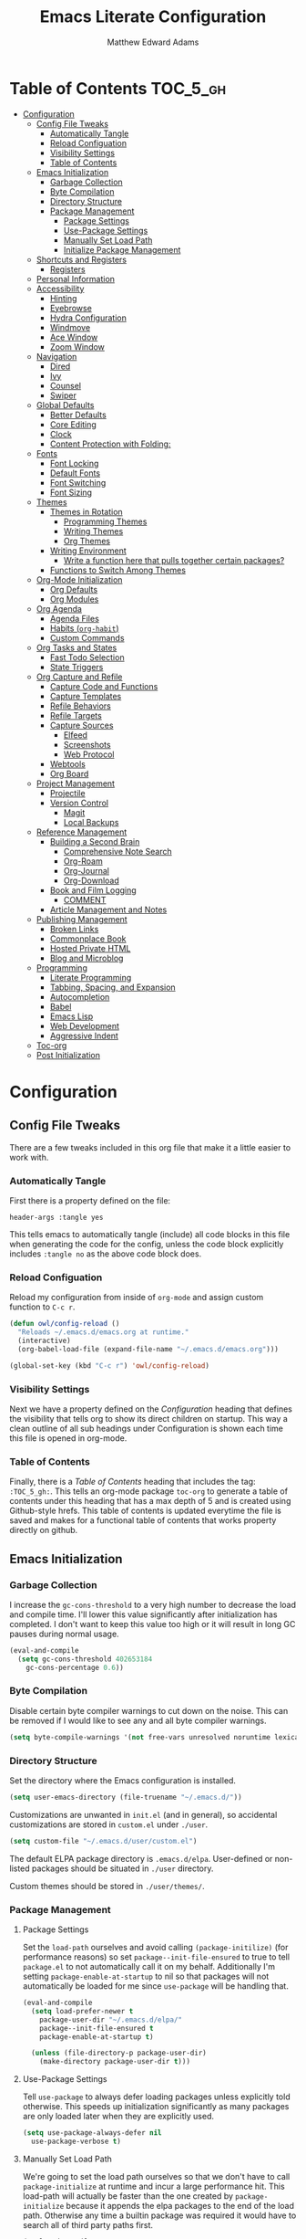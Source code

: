 #+TITLE: Emacs Literate Configuration
#+AUTHOR: Matthew Edward Adams 
#+PROPERTY: header-args :tangle yes
#+STARTUP: indent
* Table of Contents :TOC_5_gh:
- [[#configuration][Configuration]]
  - [[#config-file-tweaks][Config File Tweaks]]
    - [[#automatically-tangle][Automatically Tangle]]
    - [[#reload-configuation][Reload Configuation]]
    - [[#visibility-settings][Visibility Settings]]
    - [[#table-of-contents][Table of Contents]]
  - [[#emacs-initialization][Emacs Initialization]]
    - [[#garbage-collection][Garbage Collection]]
    - [[#byte-compilation][Byte Compilation]]
    - [[#directory-structure][Directory Structure]]
    - [[#package-management][Package Management]]
      - [[#package-settings][Package Settings]]
      - [[#use-package-settings][Use-Package Settings]]
      - [[#manually-set-load-path][Manually Set Load Path]]
      - [[#initialize-package-management][Initialize Package Management]]
  - [[#shortcuts-and-registers][Shortcuts and Registers]]
    - [[#registers][Registers]]
  - [[#personal-information][Personal Information]]
  - [[#accessibility][Accessibility]]
    - [[#hinting][Hinting]]
    - [[#eyebrowse][Eyebrowse]]
    - [[#hydra-configuration][Hydra Configuration]]
    - [[#windmove][Windmove]]
    - [[#ace-window][Ace Window]]
    - [[#zoom-window][Zoom Window]]
  - [[#navigation][Navigation]]
    - [[#dired][Dired]]
    - [[#ivy][Ivy]]
    - [[#counsel][Counsel]]
    - [[#swiper][Swiper]]
  - [[#global-defaults][Global Defaults]]
    - [[#better-defaults][Better Defaults]]
    - [[#core-editing][Core Editing]]
    - [[#clock][Clock]]
    - [[#content-protection-with-folding][Content Protection with Folding:]]
  - [[#fonts][Fonts]]
    - [[#font-locking][Font Locking]]
    - [[#default-fonts][Default Fonts]]
    - [[#font-switching][Font Switching]]
    - [[#font-sizing][Font Sizing]]
  - [[#themes][Themes]]
    - [[#themes-in-rotation][Themes in Rotation]]
      - [[#programming-themes][Programming Themes]]
      - [[#writing-themes][Writing Themes]]
      - [[#org-themes][Org Themes]]
    - [[#writing-environment][Writing Environment]]
      - [[#write-a-function-here-that-pulls-together-certain-packages][Write a function here that pulls together certain packages?]]
    - [[#functions-to-switch-among-themes][Functions to Switch Among Themes]]
  - [[#org-mode-initialization][Org-Mode Initialization]]
    - [[#org-defaults][Org Defaults]]
    - [[#org-modules][Org Modules]]
  - [[#org-agenda][Org Agenda]]
    - [[#agenda-files][Agenda Files]]
    - [[#habits-org-habit][Habits (=org-habit=)]]
    - [[#custom-commands][Custom Commands]]
  - [[#org-tasks-and-states][Org Tasks and States]]
    - [[#fast-todo-selection][Fast Todo Selection]]
    - [[#state-triggers][State Triggers]]
  - [[#org-capture-and-refile][Org Capture and Refile]]
    - [[#capture-code-and-functions][Capture Code and Functions]]
    - [[#capture-templates][Capture Templates]]
    - [[#refile-behaviors][Refile Behaviors]]
    - [[#refile-targets][Refile Targets]]
    - [[#capture-sources][Capture Sources]]
      - [[#elfeed][Elfeed]]
      - [[#screenshots][Screenshots]]
      - [[#web-protocol][Web Protocol]]
    - [[#webtools][Webtools]]
    - [[#org-board][Org Board]]
  - [[#project-management][Project Management]]
    - [[#projectile][Projectile]]
    - [[#version-control][Version Control]]
      - [[#magit][Magit]]
      - [[#local-backups][Local Backups]]
  - [[#reference-management][Reference Management]]
    - [[#building-a-second-brain][Building a Second Brain]]
      - [[#comprehensive-note-search][Comprehensive Note Search]]
      - [[#org-roam][Org-Roam]]
      - [[#org-journal][Org-Journal]]
      - [[#org-download][Org-Download]]
    - [[#book-and-film-logging][Book and Film Logging]]
      - [[#comment][COMMENT]]
    - [[#article-management-and-notes][Article Management and Notes]]
  - [[#publishing-management][Publishing Management]]
    - [[#broken-links][Broken Links]]
    - [[#commonplace-book][Commonplace Book]]
    - [[#hosted-private-html][Hosted Private HTML]]
    - [[#blog-and-microblog][Blog and Microblog]]
  - [[#programming][Programming]]
    - [[#literate-programming][Literate Programming]]
    - [[#tabbing-spacing-and-expansion][Tabbing, Spacing, and Expansion]]
    - [[#autocompletion][Autocompletion]]
    - [[#babel][Babel]]
    - [[#emacs-lisp][Emacs Lisp]]
    - [[#web-development][Web Development]]
    - [[#aggressive-indent][Aggressive Indent]]
  - [[#toc-org][Toc-org]]
  - [[#post-initialization][Post Initialization]]

* Configuration
:PROPERTIES:
:VISIBILITY: children
:ID:       079e06ac-5c7d-4b50-aafa-9ad7889ce0c0
:END:
** Config File Tweaks
:PROPERTIES:
:ID:       5f35a8e1-12cf-4d3b-8753-34cdfff75fd4
:END:

There are a few tweaks included in this org file that make it a little easier to
work with.

*** Automatically Tangle
:PROPERTIES:
:ID:       a49db780-29bc-4c16-8c52-8787035e2001
:END:

First there is a property defined on the file:

#+BEGIN_SRC :tangle no
header-args :tangle yes
#+END_SRC

This tells emacs to automatically tangle (include) all code blocks in this file when
generating the code for the config, unless the code block explicitly includes
=:tangle no= as the above code block does.

*** Reload Configuation
:PROPERTIES:
:ID:       2fd7e19a-7f34-41f8-8f46-763c844b3f69
:END:

Reload my configuration from inside of =org-mode= and assign custom function to =C-c r=.

#+BEGIN_SRC emacs-lisp
  (defun owl/config-reload ()
    "Reloads ~/.emacs.d/emacs.org at runtime."
    (interactive)
    (org-babel-load-file (expand-file-name "~/.emacs.d/emacs.org")))

  (global-set-key (kbd "C-c r") 'owl/config-reload)
#+END_SRC

*** Visibility Settings
:PROPERTIES:
:ID:       f09e7ffe-e683-4a04-a04f-05755e10ea58
:END:

Next we have a property defined on the [[Configuration][Configuration]] heading that defines the visibility
that tells org to show its direct children on startup. This way a clean outline of all
sub headings under Configuration is shown each time this file is opened in org-mode.

*** Table of Contents
:PROPERTIES:
:ID:       be48627e-307a-48f4-b920-9b05295ae60b
:END:

Finally, there is a [[Table of Contents][Table of Contents]] heading that includes the tag: =:TOC_5_gh:=. This
tells an org-mode package =toc-org= to generate a table of contents under this heading
that has a max depth of 5 and is created using Github-style hrefs. This table of contents
is updated everytime the file is saved and makes for a functional table of contents that
works property directly on github.
** Emacs Initialization
:PROPERTIES:
:ID:       43cacb3d-d9f4-4ee4-962c-4505bfc892ce
:END:

*** Garbage Collection
:PROPERTIES:
:ID:       f1073c8a-e27a-4815-89ab-d9561ca468ab
:END:

I increase the ~gc-cons-threshold~ to a very high number to decrease the load and compile time.
I'll lower this value significantly after initialization has completed. I don't want to keep this value
too high or it will result in long GC pauses during normal usage.

#+BEGIN_SRC emacs-lisp
  (eval-and-compile
    (setq gc-cons-threshold 402653184
	  gc-cons-percentage 0.6))
#+END_SRC

*** Byte Compilation
:PROPERTIES:
:ID:       6dcd1b63-c9c4-4617-b8a2-c78cf9354ef3
:END:

Disable certain byte compiler warnings to cut down on the noise. This can be removed
if I would like to see any and all byte compiler warnings.

#+BEGIN_SRC emacs-lisp
  (setq byte-compile-warnings '(not free-vars unresolved noruntime lexical make-local))
#+END_SRC

*** Directory Structure

Set the directory where the Emacs configuration is installed.

#+BEGIN_SRC emacs-lisp
  (setq user-emacs-directory (file-truename "~/.emacs.d/"))
#+END_SRC

Customizations are unwanted in =init.el= (and in general), so accidental customizations are stored in =custom.el= under =./user=.

#+BEGIN_SRC emacs-lisp
  (setq custom-file "~/.emacs.d/user/custom.el")
#+END_SRC

The default ELPA package directory is =.emacs.d/elpa=. User-defined or non-listed packages should be situated in =./user= directory.

Custom themes should be stored in =./user/themes/=.

*** Package Management
:PROPERTIES:
:ID:       e1799ef7-1ca6-4296-9ddc-fe538996292d
:END:

**** Package Settings
:PROPERTIES:
:ID:       88f08654-9178-4fa0-a845-5e34121ca990
:END:

Set the =load-path= ourselves and avoid calling =(package-initilize)= (for
performance reasons) so set =package--init-file-ensured= to true to tell =package.el=
to not automatically call it on my behalf. Additionally I'm setting
=package-enable-at-startup= to nil so that packages will not automatically be loaded for me since
=use-package= will be handling that.

#+BEGIN_SRC emacs-lisp
  (eval-and-compile
    (setq load-prefer-newer t
	  package-user-dir "~/.emacs.d/elpa/"
	  package--init-file-ensured t
	  package-enable-at-startup t)

    (unless (file-directory-p package-user-dir)
      (make-directory package-user-dir t)))
#+END_SRC

**** Use-Package Settings
:PROPERTIES:
:ID:       9d1b21fd-942d-45c1-a605-da6f9a9f97ca
:END:

Tell =use-package= to always defer loading packages unless explicitly told otherwise. This speeds up
initialization significantly as many packages are only loaded later when they are explicitly used.

#+BEGIN_SRC emacs-lisp
  (setq use-package-always-defer nil
	use-package-verbose t)
#+END_SRC

**** Manually Set Load Path
:PROPERTIES:
:ID:       3661381b-b296-44e9-b135-6677346d5d7a
:END:

We're going to set the load path ourselves so that we don't have to call =package-initialize= at runtime and incur a large performance hit. This load-path will actually be faster than the one created by =package-initialize= because it appends the elpa packages to the end of the load path. Otherwise any time a builtin package was required it would have to search all of third party paths first.

#+BEGIN_SRC emacs-lisp
  (eval-and-compile
    (setq load-path (append load-path (directory-files package-user-dir t "^[^.]" t))))
#+END_SRC

**** Initialize Package Management
:PROPERTIES:
:ID:       81b4a117-0aee-4dae-bd62-29412cb53ae3
:END:

Next we are going to require =package.el= and add our additional package archives, 'melpa' and 'org'. Afterwards we need to initialize our packages and then ensure that =use-package= is installed, which we promptly install if it's missing. Finally we load =use-package= and tell it to always install any missing packages.

Note that this entire block is wrapped in =eval-when-compile=. The effect of this is to perform all of the package initialization during compilation so that when byte compiled, all of this time consuming code is skipped. This can be done because the result of byte compiling =use-package= statements results in the macro being fully expanded at which point =use-package= isn't actually required any longer.

Since the code is automatically compiled during runtime, if the configuration hasn't already been previously compiled manually then all of the package initialization will still take place at startup.

#+BEGIN_SRC emacs-lisp
  (eval-when-compile
    (require 'package)

    (unless (assoc-default "melpa" package-archives)
      (add-to-list 'package-archives '("melpa" . "https://melpa.org/packages/") t))
    (unless (assoc-default "org" package-archives)
      (add-to-list 'package-archives '("org" . "http://orgmode.org/elpa/") t))

    (setq gnutls-algorithm-priority "NORMAL:-VERS-TLS1.2")

    (package-initialize)
    (unless (package-installed-p 'use-package)
      (package-refresh-contents)
      (package-install 'use-package))
    (require 'use-package)
    (setq use-package-always-ensure t))
  (require 'bind-key) ; Needs to be here for :bind to work with byte-compiled emacs.el ... not sure why
#+END_SRC

#+BEGIN_SRC emacs-lisp
  (use-package exec-path-from-shell)
  (when (memq window-system '(mac ns x))
    (exec-path-from-shell-initialize))
#+END_SRC

** Shortcuts and Registers
*** Registers

- "Emacs registers are compartments where you can save text, rectangles, positions, and other things for later use. Once you save text or a rectangle in a register, you can copy it into the buffer once or many times; once you save a position in a register, you can jump back to that position once or many times."
- To visit the file whose name is in register /r/, type ~C-x r j~ /r/.

#+BEGIN_SRC emacs-lisp
  (set-register ?c (cons 'file "~/org/notebooks/cpb.org"))
  (set-register ?e (cons 'file "~/.emacs.d/emacs.org"))
  (set-register ?h (cons 'file "~/org/hub/."))
  (set-register ?i (cons 'file "~/org/hub/inbox.org"))
  (set-register ?p (cons 'file "~/projects/."))
  (set-register ?r (cons 'file "~/org/records/."))
  (set-register ?s (cons 'file "~/org/hub/systems.org"))
  (set-register ?t (cons 'file "~/projects/teaching/."))
  (set-register ?f (cons 'file "~/org/notebooks/fitness.org"))
  (set-register ?n (cons 'file "~/org/notebooks/."))
#+END_SRC

** Personal Information
:PROPERTIES:
:ID:       5ffcf544-6fe1-4910-96bd-761e780a8a59
:END:

Some basic values:

#+BEGIN_SRC emacs-lisp
  (setq user-full-name "Matthew Edward Adams"
        user-mail-address "m2eadams@gmail.com")
#+END_SRC

** Accessibility
*** Hinting

To remember all custom functions I create (=owl/NAME=), the following function will help format a simple table:

#+BEGIN_SRC emacs-lisp
  (defun owl/remember-all-custom-functions ()
    "Function to format a simple table with all custom functions that I created."
    (let* ((custom-list (apropos-internal "^owl/"))
	   (func-list (seq-filter 'functionp custom-list))
	   (docs (mapcar 'documentation func-list))
	   (docs-nnil (mapcar #'(lambda (el) (if el el "There isn't docstrings to this function! Shame!")) docs))
	   (docs-fmt (mapcar #'(lambda (el) (string-join (split-string el "\n") " ")) docs-nnil))
	   (res '()))
      (dotimes (index (length func-list))
	(push `(,(nth index func-list) ,(nth index docs-fmt)) res))
      res))
#+END_SRC

The [[https://github.com/Wilfred/helpful][helpful]] package provides better contextual information:

#+BEGIN_SRC emacs-lisp
(use-package helpful
  :bind
  ("C-h f" . helpful-function)
  ("C-h x" . helpful-command)
  ("C-h z" . helpful-macro))
#+END_SRC

*** Eyebrowse

From [[https://github.com/wasamasa/eyebrowse][Wasamasa's Eyebrowse Quick Tutorial]]:

#+BEGIN_QUOTE
- You start with your current window config on slot 1. Once you hit ~C-c C-w 2~, you will see the modeline indicator appearing and showing slot 1 and 2 with slot 2 slightly emphasized. Slot 1 has been saved automatically for you and contains your last window config. Do something meaningful like a window split, then hit ~C-c C-w 1~. The window config on slot 2 is saved and the window config from slot 1 is loaded. Try switching back and forth between them with ~C-c C-w '~ to get a feeling for how subsequent window manipulations are handled.

- To make keeping track of workspaces easier, a tagging feature was added. Use ~C-c C-w ,~ to set a tag for the current window config, it will both appear in the modeline indicator and when using ~M-x eyebrowse-switch-to-window-config~. Setting the tag to an empty value will undo this change.

- Key bindings

The default key bindings are:

| Key bind 	  | Function                         |
|--------------+----------------------------------|
| ~C-c C-w <~ 	 | Switch to previous window config |
| ~C-c C-w >~ 	 | Switch to next window config     |
| ~C-c C-w '~ 	 | Switch to last window config     |
| ~C-c C-w "~ 	 | Close current window config      |
| ~C-c C-w ,~ 	 | Rename current window config     |
| ~C-c C-w 0~ 	 | Switch to window config 0        |
| ~C-c C-w 9~ 	 | Switch to window config 9        |
#+END_QUOTE


#+BEGIN_SRC emacs-lisp
  (use-package eyebrowse)
#+END_SRC

*** Hydra Configuration

:PROPERTIES:
:ID:       5a53dcce-6315-4e2d-958f-1301c2bfdeea
:END:

Hydra allows me to display a list of all the commands implemented in the echo area and easily interact with them.

#+BEGIN_SRC emacs-lisp
  (use-package hydra
    :init
    (setq hydra-is-helpful t)
    :config
    (require 'hydra-ox))
#+END_SRC

*** Windmove
:PROPERTIES:
:ID:       34dcae52-d56a-4f96-98b6-0ff1642461d4
:END:

Allows for simple traversal of windows beyond the cumbersome ~C-c o~ method.

#+BEGIN_SRC emacs-lisp
  (use-package windmove
    :bind
    (("<f2> <right>" . windmove-right)
     ("<f2> <left>" . windmove-left)
     ("<f2> <up>" . windmove-up)
     ("<f2> <down>" . windmove-down)))
#+END_SRC

*** Ace Window
:PROPERTIES:
:ID:       2e496530-d155-4ddf-abd3-ed0120b76d56
:END:

See http://bnbeckwith.com/bnb-emacs/ for supercharged variant on ~C-x o~ traversal.

To keep things tidy, the function key ~<f2>~ is also associated with Ace Window commands.

#+BEGIN_SRC emacs-lisp
  (use-package ace-window
    :demand t
    :bind
    ("<f2> a" . ace-window)
    :config
    (setq aw-keys '(?j ?k ?l ?n ?m)
	  aw-leading-char-style 'path
	  aw-dispatch-always t
	  aw-dispatch-alist
	  '((?x aw-delete-window "Ace - Delete Window")
	    (?c aw-swap-window   "Ace - Swap window")
	    (?n aw-flip-window   "Ace - Flip window")
	    (?v aw-split-window-vert "Ace - Split Vert Window")
	    (?h aw-split-window-horz "Ace - Split Horz Window")
	    (?m delete-other-windows "Ace - Maximize Window")
	    (?b balance-windows)))

    (set-face-attribute 'aw-leading-char-face nil :height 2.0)
  )
#+END_SRC

Manipulate window size with a hydra.

#+BEGIN_SRC emacs-lisp
  (defhydra hydra-window-size (:color amaranth)
    "Window size"
    ("h" shrink-window-horizontally "shrink horizontal")
    ("j" shrink-window "shrink vertical")
    ("k" enlarge-window "enlarge vertical")
    ("l" enlarge-window-horizontally "enlarge horizontal")
    ("q" nil "quit"))
  (add-to-list 'aw-dispatch-alist '(?w hydra-window-size/body) t)
#+END_SRC

Transpose from horizontal to vertical frame.

#+BEGIN_SRC emacs-lisp
  (use-package transpose-frame)
#+END_SRC

*** Zoom Window
:PROPERTIES:
:ID:       8aad8c86-7387-4565-89cf-eb7f79e4f7fd
:END:

Selectively "zooms" one window of a complex windows configuration.

#+BEGIN_SRC emacs-lisp
  (use-package zoom-window
    :bind ("C-x C-z" . zoom-window-zoom))
#+END_SRC

** Navigation
*** Dired

#+BEGIN_SRC emacs-lisp
  (use-package dired
    :ensure org-plus-contrib
    :delight dired-mode "Dired"
    :preface
    (defun owl/dired-directories-first ()
      "Sort dired listing with directories first before adding marks."
      (save-excursion
        (let (buffer-read-only)
          (forward-line 2)
          (sort-regexp-fields t "^.*$" "[ ]*." (point) (point-max)))
        (set-buffer-modified-p nil))))
#+END_SRC

*** Ivy
:PROPERTIES:
:ID:       0ed4dade-6383-48d7-afd6-56a566cf4115
:END:

#+BEGIN_SRC emacs-lisp
  (use-package ivy
    :demand t
    :diminish (ivy-mode . "")
    :bind
    (:map ivy-mode-map
          ("C-'" . ivy-avy))
    :config
    (ivy-mode 1)
    (setq ivy-use-virtual-buffers t)
    (setq ivy-height 10)
    (setq ivy-count-format "")
    (setq ivy-initial-inputs-alist nil)
    (setq ivy-re-builders-alist
          '((t . ivy--regex-ignore-order))))           ;; allow input not in order

  (use-package ivy-hydra)

#+END_SRC

*** Counsel
:PROPERTIES:
:ID:       205e2aef-0d9a-420a-adc3-27b21467e7c9
:END:

Counsel allows me to utilize ivy by replacing many built-in and common functions with richer versions.

#+BEGIN_SRC emacs-lisp
  (use-package counsel-projectile)
  (use-package counsel
    :demand t)
#+END_SRC

*** Swiper
:PROPERTIES:
:ID:       1760b536-a071-42d4-bdb9-f6c4e445ad4d
:END:

Swiper is a searching utility with quick preview in minibuffer. I load it when =swiper= or =swiper-all= is called.

#+BEGIN_SRC emacs-lisp
  (use-package swiper
    :commands (swiper swiper-all))
#+END_SRC

** Global Defaults
*** Better Defaults

From [[https://github.com/technomancy/better-defaults][technomancy's better-defaults package]]:

- ~ido-mode~ allows many operations (like buffer switching and file navigation) to be enhanced with instant feedback among the completion choices. 
- The toolbar, menu bar, and scroll bar are all turned off.
- The ~uniquify~ library makes it so that when you visit two files with the same name in different directories, the buffer names have the directory name appended to them instead of the silly hello<2> names you get by default.
- The ~saveplace~ library saves the location of the point when you kill a buffer and returns to it next time you visit the associated file.
- A few key bindings are replaced with more powerful equivalents: ~M-/~ is ~hippie-expand~ instead of ~dabbrev-expand~, ~C-x C-b~ is ~ibuffer~ instead of ~list-buffers~, and ~C-s~ and ~C-r~ are swapped with regex-aware incremental search functions.
- ~show-paren-mode~ highlights the matching pair when the point is over parentheses.
- Under X, killing and yanking uses the X clipboard rather than just the primary selection.
- Apropos commands perform more extensive searches than default.
- Mouse yanking inserts at the point instead of the location of the click.
- Backups are stored inside ~user-emacs-directory~. (Usually ~~/.emacs.d~)
- ~M-z~ (formerly ~zap-to-char~) is replaced with the far more useful ~zap-up-to-char~.
- ~require-final-newline~ is set to avoid problems with crontabs, etc.
- Setting ~load-prefer-newer~ prevents stale elisp bytecode from shadowing more up-to-date source files.
- ~Ediff~ is set up to use the existing frame instead of creating a new one.
- ~indent-tabs-mode~ defaults to nil.

#+BEGIN_SRC emacs-lisp
  (use-package better-defaults)
  (message "Loaded better-defaults package")
#+END_SRC

*** Core Editing

- The variable =truncate-lines= turns off wrapping. Long lines will show a continuation character in the right margin.
- To indicate the presence of empty lines at the end of a file, a marker is placed in the left fringe.
- I require final newlines globally.

#+BEGIN_SRC emacs-lisp
  (setq-default truncate-lines t
                indicate-empty-lines t
                require-final-newline t)
#+END_SRC

*** Clock

Put a clock in the modeline.

#+BEGIN_SRC emacs-lisp
  (display-time-mode 1)
  (setq display-time-24hr-format t)
#+END_SRC

*** Content Protection with Folding:

[[https://orgmode.org/org.html#Catching-invisible-edits][From the Org manual]]:

#+BEGIN_QUOTE
Sometimes you may inadvertently edit an invisible part of the buffer and be confused on what has been edited and how to undo the mistake. Setting org-catch-invisible-edits to non-nil helps preventing this. See the docstring of this option on how Org should catch invisible edits and process them.
#+END_QUOTE

The option ~org-catch-invisible-edits~ set to ~'smart~ is useful at the parts of an Org file where a collapsed heading shows three dots. When pressing backspace (either in front of or before), it will prevent deletion of content.

#+BEGIN_SRC emacs-lisp
  (setq-default org-catch-invisible-edits 'smart)
#+END_SRC

However, accidental deletion of a subtree wholesale is still possible.

At some point, git-tracking will need to handle this. [2020-05-07 Thu]

** Fonts
*** Font Locking

Font Lock mode is a minor mode, always local to a particular buffer, and each buffer's major made tells Font Lock mode which text to fontify (add faces to). A programming language, for instance, will have rules about fontifying syntactically relevant constructs like comments, strings, and function names (from [[https://www.gnu.org/software/emacs/manual/html_node/emacs/Font-Lock.html][the GNU Emacs manual]]).

#+BEGIN_SRC emacs-lisp
  (global-font-lock-mode t)
#+END_SRC

*** Default Fonts

The default fonts need to be installed at least for the relevant user under =~/.fonts=. I currently use the Input series of fonts.

#+BEGIN_SRC emacs-lisp
  (add-to-list 'default-frame-alist '(font . "Input Mono 11" ))
  (set-face-attribute 'default t :font "Input Mono 11" )
  (set-face-attribute 'variable-pitch nil :font "Input Serif 11")
  (set-face-attribute 'fixed-pitch nil :font "Input Mono 11")
  (add-hook 'text-mode-hook 'variable-pitch-mode)
#+END_SRC

*** Font Switching

Establish function to set font to variable width in current buffer:

#+BEGIN_SRC emacs-lisp
  (defun owl/buffer-face-mode-variable ()
    "Set font to a variable width (proportional) fonts in current buffer"
    (interactive)
    (setq buffer-face-mode-face '(:family "Input Serif"))
    (buffer-face-mode))
#+END_SRC

Establish function to set font to fixed width in current buffer:

#+BEGIN_SRC emacs-lisp
  (defun owl/buffer-face-mode-fixed ()
    "Sets a fixed width (monospace) font in current buffer"
    (interactive)
    (setq buffer-face-mode-face '(:family "Input Mono"))
    (buffer-face-mode))
#+END_SRC

Finally, establish a function to set font to a pretty writing font if Input Serif isn’t what I want. Currently, I’m using ET Book, inspired by Edward Tufte. This function works best in cases where I am not creating tables or doing coding, just hard-core prose.

#+BEGIN_SRC emacs-lisp
  (defun owl/buffer-face-mode-writing ()
    "Set font to a variable width (proportional) fonts in current buffer when writing prose"
    (interactive)
    (setq buffer-face-mode-face '(:family "ETBembo"))
    (buffer-face-mode))
#+END_SRC

=Control-c + u + f/v/w= to change font type:

#+BEGIN_SRC emacs-lisp
  (bind-keys ("C-c u f" . owl/buffer-face-mode-fixed)
             ("C-c u v" . owl/buffer-face-mode-variable)
             ("C-c u w" . owl/buffer-face-mode-writing))
#+END_SRC

*** Font Sizing

Individual hydras are written in the relevant place in the configuration.

I like a hydra to help me increase or decrease text scale in a given buffer:

#+BEGIN_SRC emacs-lisp :tangle yes
(defhydra hydra-zoom (global-map "<f6>")
  ("g" text-scale-increase "in")
  ("l" text-scale-decrease "out") 
  ("r" (text-scale-set 0) "reset")
  ("0" (text-scale-set 0) :bind nil :exit t)
  ("1" (text-scale-set 0) nil :bind nil :exit t))
#+END_SRC

** Themes

#+BEGIN_SRC emacs-lisp
  (add-hook 'text-mode-hook
            (lambda ()
              (variable-pitch-mode 1)))
#+END_SRC

*** Themes in Rotation
**** Programming Themes

#+BEGIN_SRC emacs-lisp
  (use-package flatland-theme)
  (use-package moe-theme
    :config (moe-theme-set-color 'cyan))
  (use-package dracula-theme)
  (use-package anti-zenburn-theme)
#+END_SRC

**** Writing Themes

#+BEGIN_SRC emacs-lisp
  (use-package poet-theme)
#+END_SRC

**** Org Themes

#+BEGIN_SRC emacs-lisp
  (use-package cyberpunk-theme)
#+END_SRC

*** Writing Environment

#+BEGIN_SRC emacs-lisp
  (use-package writeroom-mode)
#+END_SRC

**** TODO Write a function here that pulls together certain packages?



*** Functions to Switch Among Themes

#+BEGIN_SRC emacs-lisp
  (setq owl/themes '(flatland moe-dark moe-light anti-zenburn dracula poet poet-dark leuven cyberpunk))
  (setq owl/themes-index 0)
#+END_SRC

I then define a function to cycle through the index of themes and assign it to =<f12>= globally.

#+BEGIN_SRC emacs-lisp
  (defun owl/cycle-theme ()
    (interactive)
    (setq owl/themes-index (% (1+ owl/themes-index) (length owl/themes)))
    (owl/load-indexed-theme))

  (global-set-key (kbd "<f12>") 'owl/cycle-theme)
#+END_SRC

In order to prevent overlay, =owl/cycle-theme= depends on on two additional functions:

#+BEGIN_SRC emacs-lisp
  (defun owl/load-indexed-theme ()
    (owl/try-load-theme (nth owl/themes-index owl/themes)))

  (defun owl/try-load-theme (theme)
    (if (ignore-errors (load-theme theme :no-confirm))
	(mapcar #'disable-theme (remove theme custom-enabled-themes))
      (message "Unable to find theme file for ‘%s’" theme)))
#+END_SRC

** Org-Mode Initialization

I favor the newer version of Org-Mode over the built-in one(s).

#+BEGIN_SRC emacs-lisp
  (use-package org
    :ensure org-plus-contrib
    :pin org)
#+END_SRC
 
*** Org Defaults

Establish some meaningful defaults for =org-mode=: 

- =org-confirm-babel-evaluate= :: Set to nil; no need to confirm =org-babel= evaluations of code.

#+BEGIN_QUOTE
When t, Org prompts the user for confirmation before executing each code block. When nil, Org executes code blocks without prompting the user for confirmation. When this option is set to a custom function, Org invokes the function with these two arguments: the source code language and the body of the code block. The custom function must return either a t or nil, which determines if the user is prompted. Each source code language can be handled separately through this function argument. 
#+END_QUOTE

- =org-confirm-elisp-link-function= :: No need to prompt me before executing an Emacs Lisp link
- =org-log-done= ::  
- =org-hide-emphasis-markers= :: Remove markup characters and display closer to output.
- =org-return-follows-link= :: Yes, please!

#+BEGIN_SRC emacs-lisp
  (setq-default org-confirm-babel-evaluate nil
                org-confirm-elisp-link-function nil
                org-enforce-todo-dependencies t
                org-log-done t
                org-hide-emphasis-markers t
                org-return-follows-link t)

  (add-hook 'org-mode-hook 'org-indent-mode)
  (add-hook 'org-mode-hook 'visual-line-mode)
#+END_SRC

*** Org Modules

Org modules seem to be a bit like an internal extension system of self-contained libraries, with some modules comprising Org's core and others external to it. There are a number of Org extensions that are initialized as =org-modules=.
- The package/library/module =org-protocol= allows for capturing webpages and links while browsing and importing that into predefined capture templates.
- The module =org-inlinetask= allows for tasks to be inserted within outline structures without counting themselves as a heading of the structure /per se/. This is accomplished by making the task having $>15$ stars by default (something that can be changed globally or specific to a file).

Org-modules' individual behavior is established under their own headings below (if needed).

#+BEGIN_SRC emacs-lisp
  (setq org-modules (quote (org-bbdb
                            org-bibtex
                            org-crypt
                            org-gnus
                            org-id
                            org-info
                            org-habit
                            org-inlinetask
                            org-irc
                            org-protocol
                            org-w3m)))
#+END_SRC

** Org Agenda

The ~org-plus-contrib~ repository allows ~org-agenda~ to be used with the ~use-package~ syntax. Currently, I set many Agenda features outside of this block, however.

#+BEGIN_SRC emacs-lisp
  (use-package org-agenda
    :ensure org-plus-contrib)
#+END_SRC

I bind ~org-agenda~ to ~C-c a~:

#+BEGIN_SRC emacs-lisp
  (bind-keys ("C-c a" . org-agenda))
#+END_SRC

*** Agenda Files

The following code sets the main "agenda" files.

Note that "projects" of various sorts, with their own ~TODO~ items, will not by default appear on the Org Agenda. Currently, this is by design: ~TODO~-cluttering is a well-known gripe against Org and GTD.

From a [[https://stackoverflow.com/questions/52051230/agenda-view-in-org-mode][Stack Overflow question]]:

#+BEGIN_QUOTE
A quick way to add the current file temporarily to org-agenda-files is C-c [ (which is bound to org-agenda-file-to-front and as its name implies, adds the current file to the front of the list). You can get rid of it with C-c ]
#+END_QUOTE

I use this method until a project "proves" that it should be added to the permanent list of agenda files.

#+BEGIN_SRC emacs-lisp
  (setq org-agenda-files (apply 'append
                                (mapcar
                                 (lambda (directory)
                                   (directory-files-recursively
                                    directory org-agenda-file-regexp))
                                 '("~/org/hub/"
                                   "~/org/notebooks/"
                                   "~/.config/"
                                   "~/.emacs.d/"))))
#+END_SRC

*** Habits (=org-habit=)
:PROPERTIES:
:ID:       6bd97298-43c5-4bcb-ae63-6dfbbd1a93f0
:END:

Habit tracking via =org-habit= will show a graph in the agenda tracking progress and consistency for established habits. I think it's a good idea to keep the set of habits small and specific.

From [[https://blog.aaronbieber.com/2016/09/24/an-agenda-for-life-with-org-mode.html][Aaraon Bieber's org-mode setup]]:

#+BEGIN_QUOTE
To create a habit, you need two things:

1. A SCHEDULED tag with a repeat specification (like .+ or ++), and
2. A STYLE property set to the value habit.
#+END_QUOTE

I like my habit graph to show throughout the day even if I’ve already completed a habit, so I adjust =org-habit-show-all-today=:

#+BEGIN_SRC emacs-lisp
  (setq org-habit-show-all-today t)
#+END_SRC

*** Custom Commands

@home, @office, @travelling, @phone, @email, @errands

#+BEGIN_SRC emacs-lisp
(setq org-agenda-custom-commands
      '(("g" . "GTD contexts")
        ("go" "Office" tags-todo "@office")
        ("gc" "Computer" tags-todo "@computer")
        ("gp" "Phone" tags-todo "@phone")
        ("gh" "Home" tags-todo "@home")
        ("ge" "Errands" tags-todo "@errands")
        ("G" "GTD Block Agenda"
         ((tags-todo "@office")
          (tags-todo "@computer")
          (tags-todo "@phone")
          (tags-todo "@home")
          (tags-todo "@errands"))
         nil                      ;; i.e., no local settings
         ("/tmp/next-actions.html")) ;; exports block to this file with C-c a e

         ;; ..other commands here

        ))
#+END_SRC
** Org Tasks and States

My task keywords generally follow Bernt Hansen's [[http://doc.norang.ca/org-mode.html#TasksAndStates][set of tasks and state transitions]]. I like the simplicity of his insight that a "project" is simply a ~TODO~ with subtasks, and I like the ability to comment on /why/ I'm holding a task. The state transitions he implements are sensible as well.

#+BEGIN_SRC emacs-lisp
  (setq org-todo-keywords
        (quote ((sequence "TODO(t)" "NEXT(n)" "IN-PROGRESS(i)"  "|" "DONE(d)")
                (sequence "WAITING(w@/!)" "HOLD(h@/!)" "|" "CANCELED(c@/!)" "PHONE" "MEETING")
                (sequence "TOMERGE(m)" "TICKLER" "IDEA"))))
#+END_SRC

*** Fast Todo Selection

The ~fast-todo-selection~ setting allows selection of /any/ todo state via ~C-c C-t KEY~. The second setting allows simple changing of todo states (~Shift-Left~ or ~Shift-Right~) without having to change other information such as timestamps or notes.

#+BEGIN_SRC emacs-lisp
  (setq org-use-fast-todo-selection t)
  (setq org-treat-S-cursor-todo-selection-as-state-change nil)
#+END_SRC

*** State Triggers

Here I borrow wholesale from [[http://doc.norang.ca/org-mode.html#ToDoStateTriggers][Bernt Hansen's configuration]] (except for the spelling of =CANCEL(L)ED=). I mean, I'm not favorable to the American spelling, but whatever (cf. /cancellation/, though of course there is a distinction to be made between derivational and inflectional endings and their ability to trigger spelling changes).

The reason for this code is that I want to be better about task filtering in Agenda views.

#+BEGIN_QUOTE
 I have a few triggers that automatically assign tags to tasks based on state changes. If a task moves to ~CANCELLED~ state then it gets a ~CANCELLED~ tag. Moving a ~CANCELLED~ task back to ~TODO~ removes the ~CANCELLED~ tag. These are used for filtering tasks in agenda views which I'll talk about later.

The triggers break down to the following rules:

    Moving a task to ~CANCELLED~ adds a ~CANCELLED~ tag
    Moving a task to ~WAITING~ adds a ~WAITING~ tag
    Moving a task to ~HOLD~ adds ~WAITING~ and ~HOLD~ tags
    Moving a task to a done state removes ~WAITING~ and ~HOLD~ tags
    Moving a task to ~TODO~ removes ~WAITING~, ~CANCELLED~, and ~HOLD~ tags
    Moving a task to ~NEXT~ removes ~WAITING~, ~CANCELLED~, and ~HOLD~ tags
    Moving a task to ~DONE~ removes ~WAITING~, ~CANCELLED~, and ~HOLD~ tags

The tags are used to filter tasks in the agenda views conveniently.
#+END_QUOTE

#+BEGIN_SRC emacs-lisp
  (setq org-todo-state-tags-triggers
        (quote (("CANCELED" ("CANCELED" . t))
                ("WAITING" ("WAITING" . t))
                ("HOLD" ("WAITING") ("HOLD" . t))
                (done ("WAITING") ("HOLD"))
                ("TODO" ("WAITING") ("CANCELED") ("HOLD"))
                ("NEXT" ("WAITING") ("CANCELED") ("HOLD"))
                ("DONE" ("WAITING") ("CANCELED") ("HOLD")))))
#+END_SRC

** Org Capture and Refile

Org-mode capture templates allow for central implementations of the PARA/BASB concept, as envisioned by Tiago Forte.

*** Capture Code and Functions

#+BEGIN_SRC emacs-lisp
  (use-package org-capture
    :ensure nil
    :after org
    :bind (("C-c c" . org-capture)
           ("C-c w" . org-refile))
    :preface
    (defvar owl/org-basic-task-template
      "* TODO [#B] %^{Task} %^g\nSCHEDULED: %^t\n:PROPERTIES:\n:Created: %U\n:Effort: %^{effort|1:00|0:05|0:15|0:30|2:00|4:00}\n:END:"
      "Template for basic task.")

    (defvar owl/org-daybook-task-template
      "* TODO %^{Task} %^g\n%^T\n:PROPERTIES:\n:Created: %U\n:Effort: %^{effort|1:00|0:05|0:15|0:30|2:00|4:00}\n:END:"
      "Template for basic daybook task entry. No time indicator for time of entry; prompt for scheduled time/date.")

    (defvar owl/org-daybook-entry-template
      "* NOTE %(format-time-string org-journal-time-format)%^{Title} %^g\n:PROPERTIES:\n:Created: %U\n:END:\n%?"
      "Template for basic daybook journal entry.")

    (defvar owl/friday-reflection-template
      "* Friday Reflection"
      "Template for Friday reflection."
      )

    (defvar owl/org-contacts-template "* %(org-contacts-template-name)
                                :PROPERTIES:
                                :ADDRESS: %^{289 Cleveland St. Brooklyn, 11206 NY, USA}
                                :BIRTHDAY: %^{yyyy-mm-dd}
                                :EMAIL: %(org-contacts-template-email)
                                :NOTE: %^{NOTE}
                                :END:" "Template for org-contacts.")

    (defun owl/org-journal-find-location ()
      ;; Open today's journal, but specify a non-nil prefix argument in order to
      ;; inhibit inserting the heading; org-capture will insert the heading.
      (org-journal-new-entry t)
      ;; Position point on the journal's top-level heading so that org-capture
      ;; will add the new entry as a child entry.
      (goto-char (point-min))))
#+END_SRC


#+BEGIN_SRC emacs-lisp
  (defun owl/org-call-src-block (name)
    ;; Based on <http://kitchingroup.cheme.cmu.edu/blog/2014/08/11/Using-org-mode-outside-of-Emacs-sort-of/>
    ;; This works better than the org-sbe (aka sbe) macro, because it
    ;; calls the block upon expansion, making it difficult to bind to
    ;; a command to run later
    ;; TODO: Use `org-babel-goto-named-src-block'!  I guess it's new...or not, it's from 2010!
    (org-with-wide-buffer
     (-when-let (src (org-element-map (org-element-parse-buffer) 'src-block
                       (lambda (element)
                         (when (string= name (org-element-property :name element))
                           element))
                       nil ;info
                       t ))
       (goto-char (org-element-property :begin src))
       (let ((org-confirm-babel-evaluate nil))
         (org-babel-execute-src-block)))))
#+END_SRC

*** Capture Templates

#+BEGIN_SRC emacs-lisp
  (setq org-capture-templates `(("t"
                                 "basic task entry"
                                 entry
                                 (file+olp+datetree "~/org/hub/inbox.org"),
                                 owl/org-basic-task-template)
                                ("d"
                                 "default"
                                 entry
                                 (function org-roam--capture-get-point)
                                 "%?"
                                 :file-name "%<%Y%m%d%H%M%S>-${slug}"
                                 :head "#+TITLE: ${title}\n"
                                 :unnarrowed t)
                                ("j"
                                 "journal entry"
                                 entry
                                 (file+olp+datetree "~/org/notebooks/cpb.org")
                                 "* Event: %?\n\n  %i\n\n  From: %a"
                                 :empty-lines 1)
                                ("l"
                                 "logging")
                                ("lb"
                                 "book, manual entry"
                                 entry
                                 (file "~/org/notebooks/log.org")
                                 "* %^{TITLE}\n:PROPERTIES:\n:ADDED: %<[%Y-%02m-%02d]>\n:END:%^{AUTHOR}p\n%?"
                                 :empty-lines 1)
                                ("lf"
                                 "film, manual entry"
                                 entry
                                 (file "~/org/notebooks/log.org")
                                 "* %^{TITLE}\n:PROPERTIES:\n:ADDED: %<[%Y-%02m-%02d]>\n:END:%^{DIRECTOR}p\n%?"
                                 :empty-lines 1)
                                ("p"
                                 "protocol"
                                 entry
                                 (file+olp+datetree "~/org/hub/inbox.org"),
                                 "* TOMERGE %?[[%:link][%:description]] %U\n%i\n" 
                                 :prepend t)
                                ("s"
                                 "selected protocol"
                                 entry
                                 (file+olp+datetree "~/org/notebooks/cpb.org"),
                                 "* %^{Title}\nSource: [[%:link][%:description]]\n #+BEGIN_QUOTE\n%i\n#+END_QUOTE")))
#+END_SRC

*** Refile Behaviors

I like =org-refile= to be promiscuous: it should use outline paths, complete in steps, and allow for the creation of parent nodes on-the-fly. See See https://blog.aaronbieber.com/2017/03/19/organizing-notes-with-refile.html for details on some of the hacks here.

#+BEGIN_SRC emacs-lisp
  (setq org-refile-use-outline-path 'file)
  (setq org-outline-path-complete-in-steps nil)

  ;; Allow on-the-fly creation of parent headings
  (setq org-refile-allow-creating-parent-nodes 'confirm)
#+END_SRC

*** Refile Targets

#+BEGIN_SRC emacs-lisp
  (setq org-refile-targets '((org-agenda-files :maxlevel . 5)))
#+END_SRC

The package [[https://github.com/mwfogleman/org-randomnote][org-randomnote]], created by [[https://github.com/mwfogleman][Tasshin Fogleman]], further implements P.A.R.A. workflow by mimicking the “Random Note” functionality advocated by Tiago Forte with Evernote.

It can be used to “revisit nearly-forgotten but potentially-useful notes, or to spark creative insights by bringing older subjects into mind with new subjects.”

Currently, I bind it to =C-c g= and focus only on the =captures.org= file and several other well-stocked files. There is additional code that can traverse entire directories. I might want to add this later.

#+BEGIN_SRC emacs-lisp
  (use-package org-randomnote
    :ensure t
    :bind ("C-c g" . org-randomnote)
    :config (setq org-randomnote-candidates '("~/org/hub/inbox.org"
                                              "~/org/hub/systems.org"
                                              "~/org/notebooks/journal.org"
                                              "~/org/notebooks//log.org"
                                              "~/org/notebooks/cpb.org")))
#+END_SRC

*** Capture Sources

**** Elfeed

#+BEGIN_SRC emacs-lisp :tangle no
  ;; Load elfeed-org
  (require 'elfeed)
  (require 'elfeed-org)

  (bind-keys ("C-x w" . elfeed)) 

  ;; Initialize elfeed-org
  ;; This hooks up elfeed-org to read the configuration when elfeed
  ;; is started with =M-x elfeed=
  (elfeed-org)

  ;; Optionally specify a number of files containing elfeed
  ;; configuration. If not set then the location below is used.
  ;; Note: The customize interface is also supported.
  (setq rmh-elfeed-org-files (list "~/org/feeds/elfeed.org"))

  ;; Somewhere in your .emacs file
  ;; (setq elfeed-feeds
  ;;       '("http://nullprogram.com/feed/"
  ;;         "http://planet.emacsen.org/atom.xml"))
#+END_SRC

**** Screenshots

**** Web Protocol

*** Webtools

I use webtools to help facilitate some web capturing.

#+BEGIN_SRC emacs-lisp
  (use-package org-web-tools)
#+END_SRC

*** Org Board

#+BEGIN_SRC emacs-lisp
  (use-package org-board)
#+END_SRC

** Project Management
*** Projectile

Projectile is a quick and easy project management package.

#+BEGIN_SRC emacs-lisp
  (use-package projectile
    :demand t
    :config
    (setq projectile-project-search-path '("~/projects/"))
    (setq projectile-require-project-root nil))
#+END_SRC

*** Version Control

**** Magit

Magit allows use of Git inside of Org-Mode. No more bumping out to a terminal.

#+BEGIN_SRC emacs-lisp
  (use-package magit
    :preface (message "Magit is available at byte-compile time. I am proof thereof.")
    :commands magit-get-top-dir
    :init (setq magit-completing-read-function 'ivy-completing-read)
    :bind (("<f5>" . magit-status)
           ("C-c v t" . magit-status)
           ("C-c f" . magit-grep)))

#+END_SRC

**** Local Backups

The following defaults allow for a saner backup system with Emacs files.

Server and long-term backups are handled via Syncthing/Nextcloud and other methods.

#+BEGIN_SRC emacs-lisp
  (setq backup-by-copying t
        create-lockfiles nil
        backup-directory-alist '((".*" . "~/.emacs.d/user/.emacs-saves"))
        delete-old-versions t
        kept-new-versions 6
        kept-old-versions 2
        version-control t)
#+END_SRC

** Reference Management
*** Building a Second Brain

**** Comprehensive Note Search

I use Deft.

#+BEGIN_SRC emacs-lisp
  (use-package deft
    :after org
    :bind
    ("C-c n d" . deft)
    :custom
    (deft-recursive t)
    (deft-use-filter-string-for-filename t)
    (deft-default-extension "org")
    (deft-directory "~/org/"))
#+END_SRC

**** Org-Roam

I'm trying out [[https://github.com/jethrokuan/org-roam][org-roam]] as a way of organizing some of my notebooks. It's based on the Roam note-taking ecosystem, about which I know little. But this rudimentary implementation looks cool. [2020-02-13 Thu]

#+BEGIN_SRC emacs-lisp
  (use-package org-roam
    :hook (after-init . org-roam-mode)
    :custom
    (org-roam-directory "~/org/notebooks/")
    (org-roam-index-file "index.org")
    :bind
    ("C-c n l" . org-roam)      
    ("C-c n b" . org-roam-switch-to-buffer)
    ("C-c n f" . org-roam-find-file)
    ("C-c n i" . org-roam-insert)
    ("C-c n g" . org-roam-graph))
#+END_SRC

**** Org-Journal

#+BEGIN_SRC emacs-lisp
  (defun org-journal-file-header-func (time)
    "Custom function to create journal header."
    (concat
     (pcase org-journal-file-type
       (`daily "#+TITLE: Daily Journal\n#+STARTUP: showeverything")
       (`weekly "#+TITLE: Weekly Journal\n#+STARTUP: folded")
       (`monthly "#+TITLE: Monthly Journal\n#+STARTUP: folded")
       (`yearly "#+TITLE: Yearly Journal\n#+STARTUP: folded"))))

  (setq org-journal-file-header 'org-journal-file-header-func)

  (use-package org-journal
    :ensure t
    :defer t
    :custom
    (org-journal-dir "~/org/notebooks/journal/")
    (org-journal-date-format "%A, %Y %B %dc")
    (org-journal-file-format "%Y-%m-%d.org"))
#+END_SRC

**** Org-Download

#+BEGIN_SRC emacs-lisp
  (use-package org-download
    :after org
    :hook (dired-mode-hook . org-download-enable)
    :bind
    (:map org-mode-map
          (("s-Y" . org-download-screenshot)
           ("s-y" . org-download-yank)))
    :custom
    (org-download-image-dir "~/org/notebooks/static/img/"))
#+END_SRC

*** Book and Film Logging

Currently ([2019-11-10 Sun]) trying out [[https://github.com/lepisma/org-books][org-books]] as a simple logging system for books and films I've seen over the years. The idea is to have a /separate/ master list that catalogs when I watched something, along with basic information (author, director, etc.). It's separate from the ~cpb.org~ file that would possibly include notes about what I read or watched.

Unfortunately, it requires ~helm~, ~helm-org~, and ~enlive~, which I don't use elsewhere, so I've had to load them here. In addition, the package itself is not on MELPA, so I've had to use ~:load-path~ and point it to ~~/.emacs.d/user/packges/~. In the ideal case, I want to keep things simple without too many custom packages in this directory.

I use ISBN 13 (when available) and [[https://openlibrary.org/][OpenLibrary]] to track books and editions. I use [[https://eidr.org/][EIDR]] for cataloguing media.

#+BEGIN_SRC emacs-lisp
  (use-package org-books
    :load-path "~/.emacs.d/user/packages/org-books"
    :init (use-package helm)
    (use-package helm-org)
    (use-package enlive)
    :config (setq org-books-file "~/org/notebooks/log.org"))
#+END_SRC

**** COMMENT
In reality, this package isn't really needed ...

*** Article Management and Notes

#+BEGIN_SRC emacs-lisp
  (require 'ox-bibtex)
#+END_SRC

#+BEGIN_SRC emacs-lisp
  (use-package reftex
    :commands turn-on-reftex
    :init
    (progn
      (setq reftex-default-bibliography '("~/org/bib/library.bib"))
      (setq reftex-plug-intoAUCTex t)))
#+END_SRC

Using [[https://github.com/jkitchin/org-ref][org-ref]], obvs.

#+BEGIN_SRC emacs-lisp
  (use-package org-ref
    :after org
    :init
    (setq reftex-default-bibliography '("~/org/bib/library.bib"))
    (setq org-ref-default-bibliography '("~/org/bib/library.bib"))
    (setq org-ref-pdf-directory '("~/library/articles")))
#+END_SRC

** Publishing Management

*** Broken Links

For the love of Psyche, please publish even if there are broken links, Org!

#+BEGIN_SRC emacs-lisp
  (setq org-export-with-broken-links t)
#+END_SRC

*** Commonplace Book
*** Hosted Private HTML
*** Blog and Microblog


** Programming
*** Literate Programming

Require Org ~src~ blocks to use the current window. Currently turned off.

#+BEGIN_SRC emacs-lisp :tangle no
  (setq org-src-window-setup 'current-window)
#+END_SRC

*** Tabbing, Spacing, and Expansion

Tab width of ~2~ is compact and readable:

#+BEGIN_SRC emacs-lisp
  (setq-default tab-width 2)
#+END_SRC

When hitting return, go to the right-ish indendation on the next line, in general:

#+BEGIN_SRC emacs-lisp
  (global-set-key (kbd "RET") 'newline-and-indent)
#+END_SRC

*** Autocompletion

Package =auto-complete= works very well for some IDE-like behaviors.

#+BEGIN_SRC emacs-lisp
  (use-package auto-complete
    :diminish auto-complete-mode)
#+END_SRC

*** Babel

I use =org-babel= to embed and process some code in my Org files. Here I initialize the set of languages I commonly and less-than-commonly rely on:

#+BEGIN_SRC emacs-lisp
  (use-package gnuplot)
#+END_SRC

#+BEGIN_SRC emacs-lisp
  (org-babel-do-load-languages
   'org-babel-load-languages '((C . t)
                               (shell . t)
                               (python . t)
                               (gnuplot . t)))
#+END_SRC

*** Emacs Lisp

#+BEGIN_SRC emacs-lisp :tangle no
  (use-package eldoc
    :diminish eldoc-mode
    :commands turn-on-eldoc-mode
    :defer t
    :init
    (progn
    (add-hook 'emacs-lisp-mode-hook 'turn-on-eldoc-mode)
    (add-hook 'lisp-interaction-mode-hook 'turn-on-eldoc-mode)
    (add-hook 'ielm-mode-hook 'turn-on-eldoc-mode)))
#+END_SRC

*** Web Development

For editing of Web documents (HTML, CSS), I use [[http://www.web-mode.org][web-mode]]:

#+BEGIN_SRC emacs-lisp
  (use-package web-mode
    :mode "\\.html?\\'"
    :config
    (progn
      (setq web-mode-markup-indent-offset 2)
      (setq web-mode-code-indent-offset 2)
      (setq web-mode-enable-current-element-highlight t)
      (setq web-mode-ac-sources-alist
            '(("css" . (ac-source-css-property))
              ("html" . (ac-source-words-in-buffer ac-source-abbrev)))
            )))
#+END_SRC

*** Aggressive Indent

The package reindents code after every change, making it purportedly more reliable than =electric-indent-mode=.

Because I mainly use Lisp and Python, I want aggressive indenting to be specific to =emacs-lisp-mode= so I activate it via hook.

#+BEGIN_SRC emacs-lisp
  (use-package aggressive-indent
    :config (add-hook 'emacs-lisp-mode-hook #'aggressive-indent-mode))
#+END_SRC

** Toc-org
 
Install and load the =toc-org= package after org mode is loaded. This is the package that automatically generates an up to date table of contents for us.

 #+BEGIN_SRC emacs-lisp
   (use-package toc-org
     :after org
     :init (add-hook 'org-mode-hook #'toc-org-enable))
 #+END_SRC

** Post Initialization

 Lower the GC thresholds back down to a sane level.

 #+BEGIN_SRC emacs-lisp
   (setq gc-cons-threshold 16777216
	 gc-cons-percentage 0.1)
 #+END_SRC
